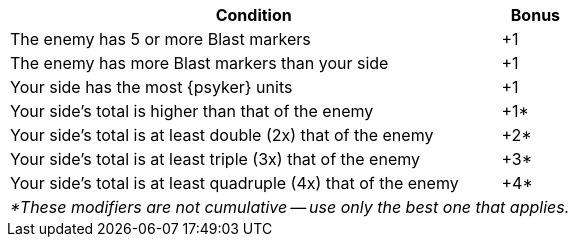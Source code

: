 [#assault-bonuses-table]
ifdef::bonus-cc[.Assault bonuses table (close combat)]
ifdef::bonus-ff[.Assault bonuses table (firefight)]
ifdef::bonus-as[.Assault bonuses table (close combat/firefight)]
[cols="7,1", options="footer"]
|===
|Condition |Bonus

|The enemy has 5 or more Blast markers
|+1

|The enemy has more Blast markers than your side
|+1

|Your side has the most {psyker} units
ifdef::bonus-cc[that contribute their Assault value or add 'supporting fire']
ifdef::bonus-ff[that contribute their Firepower value]
ifdef::bonus-as[that contribute their Assault value or add 'supporting fire' (close combat)/that contribute their Firepower value (firefight)]
|+1

|Your side's
ifdef::bonus-cc[Assault]
ifdef::bonus-ff[Firepower]
ifdef::bonus-as[Assault/Firepower]
total is higher than that of the enemy
|+1*

|Your side's
ifdef::bonus-cc[Assault]
ifdef::bonus-ff[Firepower]
ifdef::bonus-as[Assault/Firepower]
total is at least double (2x) that of the enemy
|+2*

|Your side's
ifdef::bonus-cc[Assault]
ifdef::bonus-ff[Firepower]
ifdef::bonus-as[Assault/Firepower]
total is at least triple (3x) that of the enemy
|+3*

|Your side's
ifdef::bonus-cc[Assault]
ifdef::bonus-ff[Firepower]
ifdef::bonus-as[Assault/Firepower]
total is at least quadruple (4x) that of the enemy
|+4*

2+e|*These modifiers are not cumulative -- use only the best one that applies.
|===